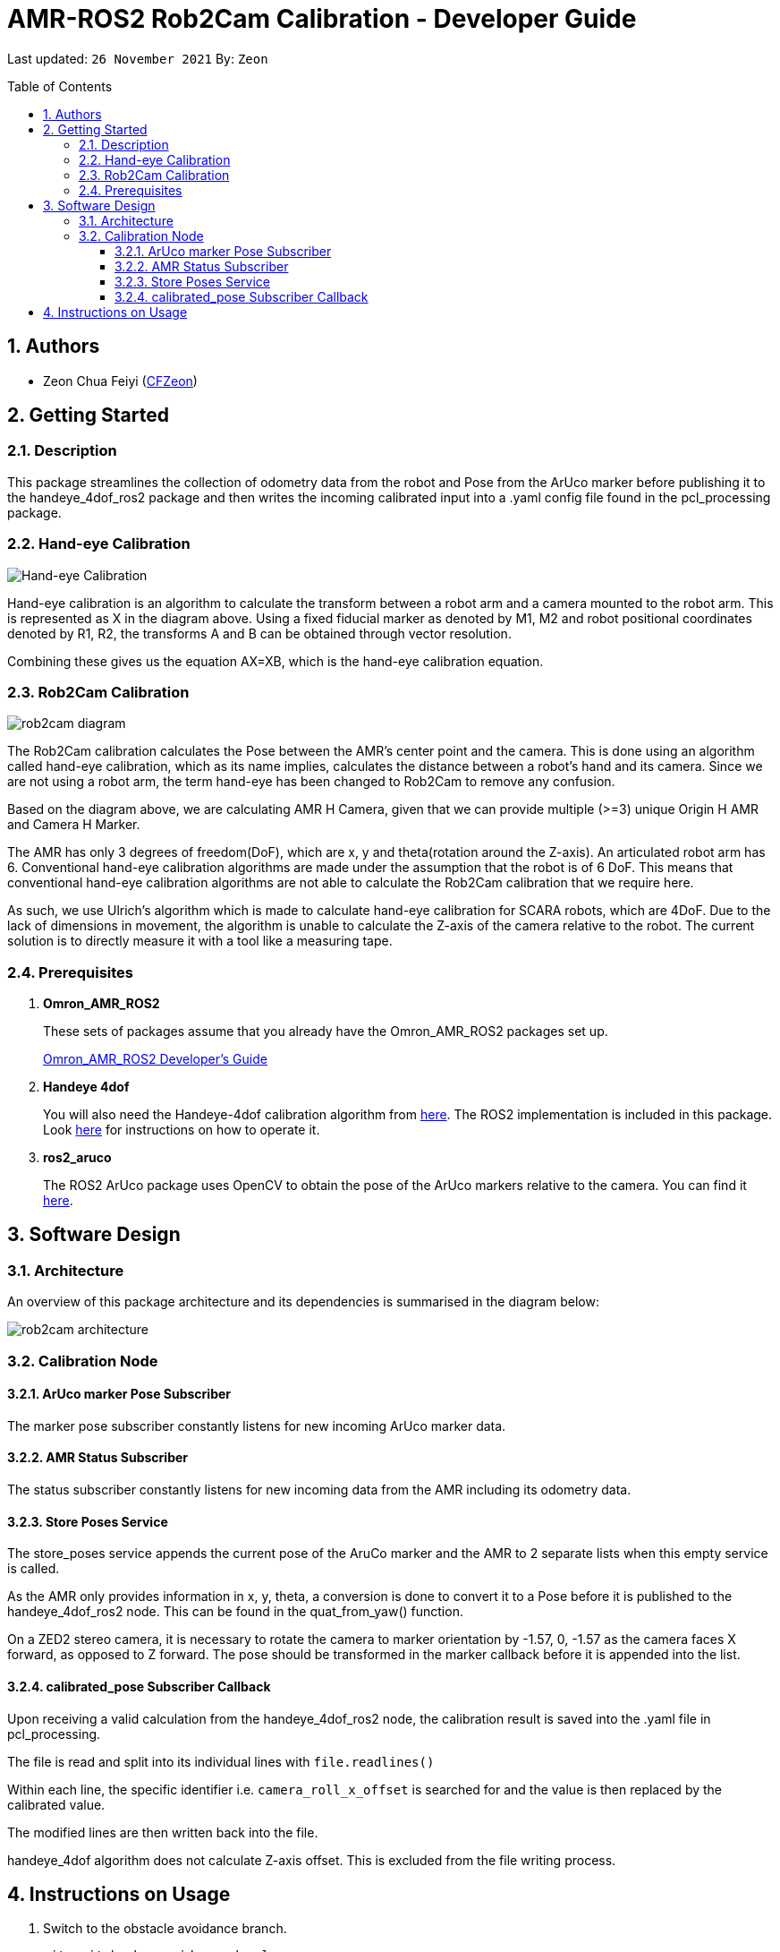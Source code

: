 = AMR-ROS2 Rob2Cam Calibration - Developer Guide
:site-section: DeveloperGuide
:toc:
:toclevels: 3
:toc-title: Table of Contents
:toc-placement: preamble
:icons: font
:sectnums:
:imagesDir: dg-images
:librariesDir: ../libraries
:stylesDir: stylesheets
:xrefstyle: full
:experimental:
:linkattrs:
ifdef::env-github[]
:tip-caption: :bulb:
:note-caption: :information_source:
:warning-caption: :warning:
endif::[]

:url-repo: https://github.com/OmronAPAC/Omron_AMR_ROS2
:url-ug: https://github.com/OmronAPAC/Omron_AMR_ROS2/blob/master/docs/RobotCameraCalibration.adoc

Last updated: `26 November 2021` By: `Zeon`

== Authors

* Zeon Chua Feiyi (link:https://github.com/CFZeon[CFZeon])

== Getting Started
=== Description
This package streamlines the collection of odometry data from the robot and Pose from the  ArUco marker before publishing it to the handeye_4dof_ros2 package and then writes the incoming calibrated input into a .yaml config file found in the pcl_processing package.

=== Hand-eye Calibration
image::handeye_diagram.png[Hand-eye Calibration]

Hand-eye calibration is an algorithm to calculate the transform between a robot arm and a camera mounted to the robot arm. This is represented as X in the diagram above. Using a fixed fiducial marker as denoted by M1, M2 and robot positional coordinates denoted by R1, R2, the transforms A and B can be obtained through vector resolution. 

Combining these gives us the equation AX=XB, which is the hand-eye calibration equation.

=== Rob2Cam Calibration
image::rob2cam_diagram.png[]

The Rob2Cam calibration calculates the Pose between the AMR's center point and the camera. This is done using an algorithm called hand-eye calibration, which as its name implies, calculates the distance between a robot's hand and its camera. Since we are not using a robot arm, the term hand-eye has been changed to Rob2Cam to remove any confusion.

Based on the diagram above, we are calculating AMR H Camera, given that we can provide multiple (>=3) unique Origin H AMR and Camera H Marker.

The AMR has only 3 degrees of freedom(DoF), which are x, y and theta(rotation around the Z-axis). An articulated robot arm has 6. Conventional hand-eye calibration algorithms are made under the assumption that the robot is of 6 DoF. This means that conventional hand-eye calibration algorithms are not able to calculate the Rob2Cam calibration that we require here.

As such, we use Ulrich's algorithm which is made to calculate hand-eye calibration for SCARA robots, which are 4DoF. Due to the lack of dimensions in movement, the algorithm is unable to calculate the Z-axis of the camera relative to the robot. The current solution is to directly measure it with a tool like a measuring tape.

[[prerequisites]]
=== Prerequisites

. **Omron_AMR_ROS2**
+
These sets of packages assume that you already have the Omron_AMR_ROS2 packages set up.
+
https://github.com/OmronAPAC/Omron_AMR_ROS2/blob/master/docs/DeveloperGuide.adoc[Omron_AMR_ROS2 Developer's Guide]


. **Handeye 4dof**
+
You will also need the Handeye-4dof calibration algorithm from https://github.com/QuantuMope/handeye-4dof[here]. The ROS2 implementation is included in this package. Look link:https://github.com/CFZeon/handeye_4dof_ros2[here] for instructions on how to operate it.

. **ros2_aruco**
+
The ROS2 ArUco package uses OpenCV to obtain the pose of the ArUco markers relative to the camera. You can find it link:https://github.com/JMU-ROBOTICS-VIVA/ros2_aruco[here].

== Software Design
[[architecture]]
=== Architecture
An overview of this package architecture and its dependencies is summarised in the diagram below:

image::rob2cam_architecture.png[]

=== Calibration Node

==== ArUco marker Pose Subscriber
The marker pose subscriber constantly listens for new incoming ArUco marker data.

==== AMR Status Subscriber
The status subscriber constantly listens for new incoming data from the AMR including its odometry data.

==== Store Poses Service
The store_poses service appends the current pose of the AruCo marker and the AMR to 2 separate lists when this empty service is called. 

As the AMR only provides information in x, y, theta, a conversion is done to convert it to a Pose before it is published to the handeye_4dof_ros2 node. This can be found in the quat_from_yaw() function.

On a ZED2 stereo camera, it is necessary to rotate the camera to marker orientation by -1.57, 0, -1.57 as the camera faces X forward, as opposed to Z forward. The pose should be transformed in the marker callback before it is appended into the list.

==== calibrated_pose Subscriber Callback

Upon receiving a valid calculation from the handeye_4dof_ros2 node, the calibration result is saved into the .yaml file in pcl_processing.

The file is read and split into its individual lines with 
`file.readlines()`

Within each line, the specific identifier i.e. `camera_roll_x_offset` is searched for and the value is then replaced by the calibrated value.

The modified lines are then written back into the file.

handeye_4dof algorithm does not calculate Z-axis offset. This is excluded from the file writing process.

== Instructions on Usage
[[instructions]]
. Switch to the obstacle avoidance branch.
+
....
git switch obs_avoidance_devel
....
. Build the packages
+
....
colcon build --symlink-install
....
. Source the built packages
+
....
source install/setup.bash
....
. Ensure your host machine is running the ARCL action server. It can be launched with
+
....
ros2 launch om_aiv_util server.launch.py
....
. Run `rob2cam_calibration` package with
+
....
ros2 run rob2cam_calibration calibration_node
....
. Ensure that your camera feed is streaming properly. We used the ZED2. Instructions on running the ZED2 can be found link:https://github.com/stereolabs/zed-ros-wrapper[here]. Launch the Zed2 ROS2 nodes with
+
....
ros2 launch zed_wrapper zed2.launch.py
....
. Run the ArUco Marker Node with
+
....
ros2 run ros2_aruco aruco_node
....
. Ensure that the marker is being properly detected with
+
....
ros2 topic echo aruco_poses
....
. Finally, run the handeye-4dof node using 
+
....
ros2 run handeye_4dof_ros2 handeye_4dof_node
....
. Open a new console and type rqt.
. In the rqt interface, select store_poses service.
+
image::rqt_store_poses.png[]
. Drive the robot to a location where the camera can see the aruco marker.
. Click on the Call button in rqt.
. Repeat steps 12 and 13 until a good sample size is obtained.
. Navigate to calculate_calibration service in rqt.
. Click on the Call button in rqt.
